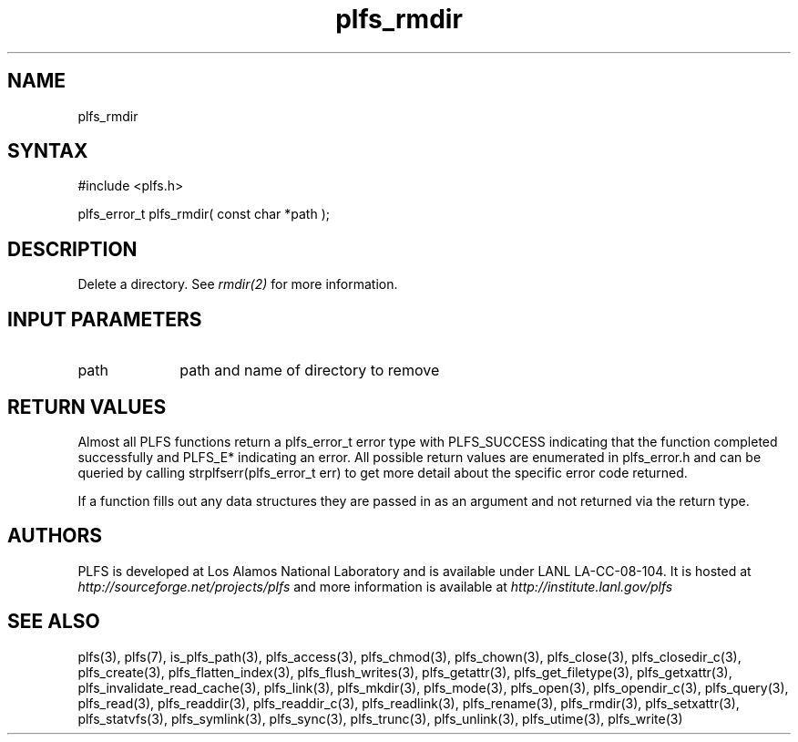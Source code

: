 ./Copyright (c) 2009, Los Alamos National Security, LLC All rights reserved.
./Copyright 2009. Los Alamos National Security, LLC. This software was produced 
./under U.S. Government contract DE-AC52-06NA25396 for Los Alamos National 
./Laboratory (LANL), which is operated by Los Alamos National Security, LLC for
./the U.S. Department of Energy. The U.S. Government has rights to use,
./reproduce, and distribute this software.  NEITHER THE GOVERNMENT NOR LOS
./ALAMOS NATIONAL SECURITY, LLC MAKES ANY WARRANTY, EXPRESS OR IMPLIED, OR
./ASSUMES ANY LIABILITY FOR THE USE OF THIS SOFTWARE.  If software is
./modified to produce derivative works, such modified software should be
./clearly marked, so as not to confuse it with the version available from LANL.
./
./Additionally, redistribution and use in source and binary forms, with or
./without modification, are permitted provided that the following conditions are
./met:
./ 
./Redistributions of source code must retain the above copyright notice, this
./list of conditions and the following disclaimer.
./ 
./Redistributions in binary form must reproduce the above copyright notice,
./this list of conditions and the following disclaimer in the documentation
./and/or other materials provided with the distribution.
./
./Neither the name of Los Alamos National Security, LLC, Los Alamos National
./Laboratory, LANL, the U.S. Government, nor the names of its contributors may be
./used to endorse or promote products derived from this software without specific
./prior written permission.
./
./THIS SOFTWARE IS PROVIDED BY LOS ALAMOS NATIONAL SECURITY, LLC AND CONTRIBUTORS
./"AS IS" AND ANY EXPRESS OR IMPLIED WARRANTIES, INCLUDING, BUT NOT LIMITED TO,
./THE IMPLIED WARRANTIES OF MERCHANTABILITY AND FITNESS FOR A PARTICULAR PURPOSE
./ARE DISCLAIMED. IN NO EVENT SHALL LOS ALAMOS NATIONAL SECURITY, LLC OR
./CONTRIBUTORS BE LIABLE FOR ANY DIRECT, INDIRECT, INCIDENTAL, SPECIAL,
./EXEMPLARY, OR CONSEQUENTIAL DAMAGES (INCLUDING, BUT NOT LIMITED TO, PROCUREMENT
./OF SUBSTITUTE GOODS OR SERVICES; LOSS OF USE, DATA, OR PROFITS; OR BUSINESS
./INTERRUPTION) HOWEVER CAUSED AND ON ANY THEORY OF LIABILITY, WHETHER IN
./CONTRACT, STRICT LIABILITY, OR TORT (INCLUDING NEGLIGENCE OR OTHERWISE) ARISING
./IN ANY WAY OUT OF THE USE OF THIS SOFTWARE, EVEN IF ADVISED OF THE POSSIBILITY 
./OF SUCH DAMAGE. 
./
.TH plfs_rmdir 3 "PLFS 2.5.1" 
.SH NAME
plfs_rmdir
.SH SYNTAX
#include <plfs.h>
.PP
plfs_error_t plfs_rmdir( const char *path );

.SH DESCRIPTION
Delete a directory.  See
.I rmdir(2)
for more information.

.SH INPUT PARAMETERS
.TP 1i
path
path and name of directory to remove

.SH RETURN VALUES
Almost all PLFS functions return a plfs_error_t error type with PLFS_SUCCESS 
indicating that the function completed successfully and PLFS_E* indicating
an error. All possible return values are enumerated in plfs_error.h and can
be queried by calling strplfserr(plfs_error_t err) to get more detail about
the specific error code returned.

If a function fills out any data structures they are passed in as an argument
and not returned via the return type.

.SH AUTHORS
PLFS is developed at Los Alamos National Laboratory and is available under LANL LA-CC-08-104. It is hosted at
.I http://sourceforge.net/projects/plfs
and more information is available at
.I http://institute.lanl.gov/plfs

.SH SEE ALSO
plfs(3), plfs(7), is_plfs_path(3), plfs_access(3), plfs_chmod(3), plfs_chown(3), plfs_close(3), plfs_closedir_c(3), plfs_create(3), plfs_flatten_index(3), plfs_flush_writes(3), plfs_getattr(3), plfs_get_filetype(3), plfs_getxattr(3), plfs_invalidate_read_cache(3), plfs_link(3), plfs_mkdir(3), plfs_mode(3), plfs_open(3), plfs_opendir_c(3), plfs_query(3), plfs_read(3), plfs_readdir(3), plfs_readdir_c(3), plfs_readlink(3), plfs_rename(3), plfs_rmdir(3), plfs_setxattr(3), plfs_statvfs(3), plfs_symlink(3), plfs_sync(3), plfs_trunc(3), plfs_unlink(3), plfs_utime(3), plfs_write(3)

